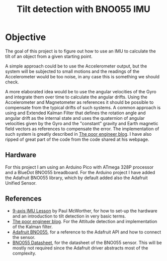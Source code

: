 #+TITLE: Tilt detection with BNO055 IMU

* Objective
The goal of this project is to figure out how to use an IMU to calculate
the tilt of an object from a given starting point.

A simple approach could be to use the Accelerometer output, but the system
will be subjected to small motions and the readings of the Accelerometer would
be too noise, in any case this is something we should check.

A more elaborated idea would be to use the angular velocities of the Gyro and integrate
them over time to calculate the angular drifts. Using the Accelerometer and Magnetometer
as references it should be possible to compensate from the typical drifts of
such systems. A common approach is using and Extended Kalman Filter that defines
the rotation angle and angular drift as the internal state and uses the quaternion
of angular velocities given by the Gyro and the "constant" gravity and Earth magnetic
field vectors as references to compensate the error. The implementation of such
system is greatly described in [[https://thepoorengineer.com/en/attitude-determination/][The poor engineer blog]]. I have also ripped of great
part of the code from the code shared at his webpage.

** Hardware
For this project I am using an Arduino Pico with ATmega 328P processor and a BlueDot BNO055 breadboard.
For the Arduino project I have added the Adafruit BNO055 library, which by default added also
the Adafruit Unified Sensor.


** References

    - [[https://www.youtube.com/watch?v=2AO_Gmh5K3Q][9-axis IMU Lesson]] by Paul McWorther, for how to set-up the hardware and an introduction
      to tilt detection in very basic terms.
    - [[https://thepoorengineer.com/en/attitude-determination/][The poor engineer blog]]. For the Attitude detection and implementation of the Kalman filter.
    - [[file:notes/adafruit-bno055-absolute-orientation-sensor.pdf][Adafruit BNO055]], for a reference to the Adafruit API and how to connect the sensor.
    - [[file:notes/bst-bno055-ds000.pdf][BNO055 Datasheet]], for the datasheet of the BNO055 sensor. This will be mostly not required
      since the Adafruit driver abstracts most of the complexity.
